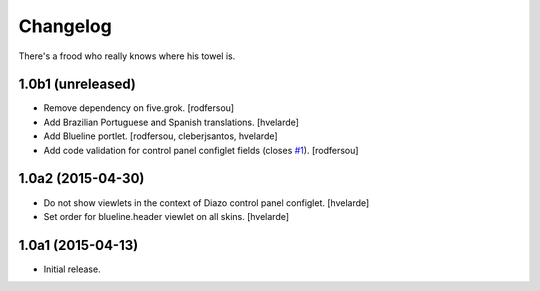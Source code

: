 Changelog
=========

There's a frood who really knows where his towel is.

1.0b1 (unreleased)
------------------

- Remove dependency on five.grok.
  [rodfersou]

- Add Brazilian Portuguese and Spanish translations.
  [hvelarde]

- Add Blueline portlet.
  [rodfersou, cleberjsantos, hvelarde]

- Add code validation for control panel configlet fields (closes `#1`_).
  [rodfersou]


1.0a2 (2015-04-30)
------------------

- Do not show viewlets in the context of Diazo control panel configlet.
  [hvelarde]

- Set order for blueline.header viewlet on all skins.
  [hvelarde]


1.0a1 (2015-04-13)
------------------

- Initial release.

.. _`#1`: https://github.com/simplesconsultoria/collective.blueline/issues/1
